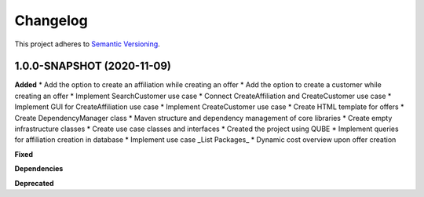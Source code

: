 ==========
Changelog
==========

This project adheres to `Semantic Versioning <https://semver.org/>`_.


1.0.0-SNAPSHOT (2020-11-09)
----------------------------------------------

**Added**
* Add the option to create an affiliation while creating an offer
* Add the option to create a customer while creating an offer
* Implement SearchCustomer use case
* Connect CreateAffiliation and CreateCustomer use case
* Implement GUI for CreateAffiliation use case
* Implement CreateCustomer use case
* Create HTML template for offers
* Create DependencyManager class
* Maven structure and dependency management of core libraries
* Create empty infrastructure classes
* Create use case classes and interfaces
* Created the project using QUBE
* Implement queries for affiliation creation in database
* Implement use case _List Packages_
* Dynamic cost overview upon offer creation

**Fixed**

**Dependencies**

**Deprecated**
